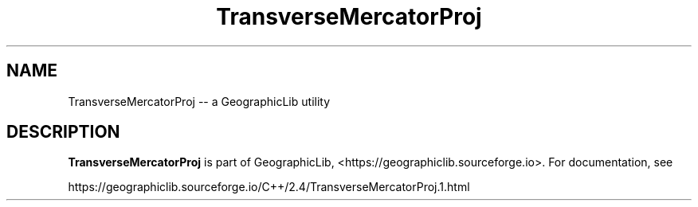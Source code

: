 .TH TransverseMercatorProj 1 "" "GeographicLib Utilities" "GeographicLib Utilities"
.SH NAME
TransverseMercatorProj \-\- a GeographicLib utility
.SH DESCRIPTION
.B TransverseMercatorProj
is part of GeographicLib, <https://geographiclib.sourceforge.io>.  For
documentation, see
.PP
    https://geographiclib.sourceforge.io/C++/2.4/TransverseMercatorProj.1.html
